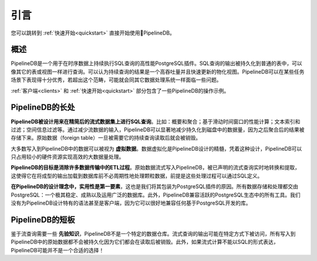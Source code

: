 .. _introduction:

..  Introduction

引言
=============

..  If you'd prefer to get right into it, check out the :ref:`quickstart` section.

您可以跳转到 :ref:`快速开始<quickstart>` 直接开始使用PipelineDB。

..  Overview

概述
-----------

..
    PipelineDB is a high-performance PostgreSQL extension built to run SQL queries continuously on time-series data. The output of these continuous queries is stored in regular tables which can be queried like any other table or view. Thus continuous queries can be thought of as very high-throughput, incrementally updated materialized views. As with any data processing system, PipelineDB is built to shine under particular workloads, and simply not intended for others.

    Check out the :ref:`clients` and :ref:`quickstart` sections for examples of PipelineDB in action.

PipelineDB是一个用于在时序数据上持续执行SQL查询的高性能PostgreSQL插件。SQL查询的输出被持久化到普通的表中，可以像其它的表或视图一样进行查询。可以认为持续查询的结果是一个高吞吐量并且快速更新的物化视图。PipelineDB可以在某些任务场景下表现得十分优秀，若超出这个范畴，可能就会同其它数据处理系统一样面临一些问题。

:ref:`客户端<clients>` 和 :ref:`快速开始<quickstart>` 部分包含了一些PipelineDB的操作示例。

..  What PipelineDB is

PipelineDB的长处
-------------------

..
    **PipelineDB is designed to excel at SQL queries that reduce the cardinality of time-series datasets**. For example: summarizations and aggregations; performing computations across sliding time windows; text search filtering; geospatial filtering, etc. By reducing the cardinality of its input streams, PipelineDB can dramatically reduce the amount of information that needs to be persisted to disk because only the output of continuous queries is stored. Raw data is discarded once it has been read by the continuous queries that need to read it.

    Much of the data that is passed through PipelineDB can thus be thought of as **virtual data**. This idea of data virtualization is at the core of what PipelineDB is all about, and is what allows it to process large volumes of data very efficiently using a relatively small hardware footprint.

    **PipelineDB aims to eliminate the necessity of an ETL stage for many common data pipelines**. Raw data can be streamed directly into PipelineDB, where it is continuously refined and distilled in real time by the continuous queries you've declared. This makes it unnecessary to periodically process granular data before loading its refined output into the database--as long as that processing can be defined by SQL queries, of course.

    **PipelineDB is designed with pragmatism as a first-class consideration**, which is why we've packaged it as a PostgreSQL extension. All data storage and manipulation is delegated to PostgreSQL, an extremely, stable, mature and ubiquitous database. Additionally, PipelineDB is compatible with all tooling in the vibrant PostgreSQL ecosystem. We have not invented our own proprietary syntax, and we don't even have a PipelineDB client because it works with any libraries that already work with PostgreSQL.

**PipelineDB被设计用来在精简后的流式数据集上进行SQL查询**。比如：概要和聚合；基于滑动时间窗口的性能计算；文本索引和过滤；空间信息过滤等。通过减少流数据的输入，PipelineDB可以显著地减少持久化到磁盘中的数据量，因为之后聚合后的结果被存储下来。原始数据（foreign table）一旦被需要它的持续查询读取后就会被销毁。

大多数写入到PipelineDB中的数据可以被视为 **虚拟数据**。数据虚拟化是PipelineDB设计的精髓，凭着这种设计，PipelineDB可以只占用较小的硬件资源实现高效的大数据量处理。

**PipelineDB的目标是消除许多数据传输中的ETL过程**。原始数据流式写入PipelineDB，被已声明的流式查询实时地转换和提取，这使得它在将成型的输出加载到数据库前不必周期性地处理颗粒数据，前提是这些处理过程可以通过SQL定义。

**在PipelineDB的设计理念中，实用性是第一要素**，这也是我们将其包装为PostgreSQL插件的原因。所有数据存储和处理都交由PostgreSQL：一个极其稳定、成熟以及运用广泛的数据库。此外，PipelineDB兼容活跃的PostgreSQL生态中的所有工具。我们没有为PipelineDB设计特有的语法甚至是客户端，因为它可以很好地兼容任何基于PostgreSQL开发的库。

..
    What PipelineDB is not

PipelineDB的短板
-------------------------

..
    Given that continuous queries must be known *a priori*, PipelineDB is not an ad-hoc data warehouse. While the output of continuous queries may be explored in an ad-hoc fashion, all of the raw data that has ever passed through PipelineDB may not be because datapoints are discarded after they've been read. Additionally, if streaming computations which cannot be expressed in SQL are needed, PipelineDB probably isn't the right tool for the job!

鉴于流查询需要一些 **先验知识**，PipelineDB不是一个特定的数据仓库。流式查询的输出可能在特定方式下被访问，所有写入到PipelineDB中的原始数据都不会被持久化因为它们都会在读取后被销毁。此外，如果流式计算不能以SQL的形式表达，PipelineDB可能并不是一个合适的选择！
